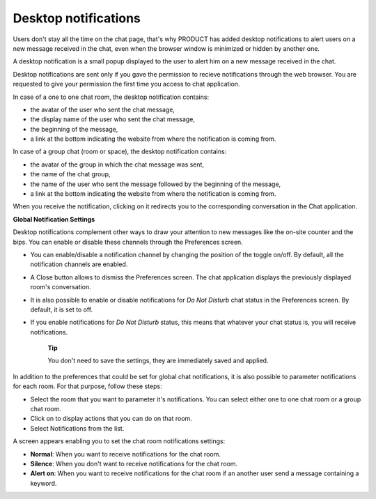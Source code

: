 Desktop notifications
=====================

Users don't stay all the time on the chat page, that's why PRODUCT has
added desktop notifications to alert users on a new message received in
the chat, even when the browser window is minimized or hidden by another
one.

A desktop notification is a small popup displayed to the user to alert
him on a new message received in the chat.

Desktop notifications are sent only if you gave the permission to
recieve notifications through the web browser. You are requested to give
your permission the first time you access to chat application.

In case of a one to one chat room, the desktop notification contains:

-  the avatar of the user who sent the chat message,

-  the display name of the user who sent the chat message,

-  the beginning of the message,

-  a link at the bottom indicating the website from where the
   notification is coming from.

|image0|

In case of a group chat (room or space), the desktop notification
contains:

-  the avatar of the group in which the chat message was sent,

-  the name of the chat group,

-  the name of the user who sent the message followed by the beginning
   of the message,

-  a link at the bottom indicating the website from where the
   notification is coming from.

|image1|

When you receive the notification, clicking on it redirects you to the
corresponding conversation in the Chat application.

**Global Notification Settings**

Desktop notifications complement other ways to draw your attention to
new messages like the on-site counter and the bips. You can enable or
disable these channels through the Preferences screen.

|image2|

-  You can enable/disable a notification channel by changing the
   position of the toggle on/off. By default, all the notification
   channels are enabled.

-  A Close button allows to dismiss the Preferences screen. The chat
   application displays the previously displayed room's conversation.

-  It is also possible to enable or disable notifications for *Do Not
   Disturb* chat status in the Preferences screen. By default, it is set
   to off.

-  If you enable notifications for *Do Not Disturb* status, this means
   that whatever your chat status is, you will receive notifications.

    **Tip**

    You don't need to save the settings, they are immediately saved and
    applied.

In addition to the preferences that could be set for global chat
notifications, it is also possible to parameter notifications for each
room. For that purpose, follow these steps:

|image3|

-  |image4| Select the room that you want to parameter it's
   notifications. You can select either one to one chat room or a group
   chat room.

-  |image5| Click on |image6| to display actions that you can do on that
   room.

-  |image7| Select Notifications from the list.

A screen appears enabling you to set the chat room notifications
settings:

-  **Normal**: When you want to receive notifications for the chat room.

-  **Silence**: When you don't want to receive notifications for the
   chat room.

-  **Alert on**: When you want to receive notifications for the chat
   room if an another user send a message containing a keyword.

.. |image0| image:: images/chat/desktop_notification1.png
.. |image1| image:: images/chat/desktop_notification2.png
.. |image2| image:: images/chat/Notification_settings.png
.. |image3| image:: images/chat/room_notifications.png
.. |image4| image:: images/1.png
.. |image5| image:: images/2.png
.. |image6| image:: images/chat/select_icon.png
.. |image7| image:: images/3.png
